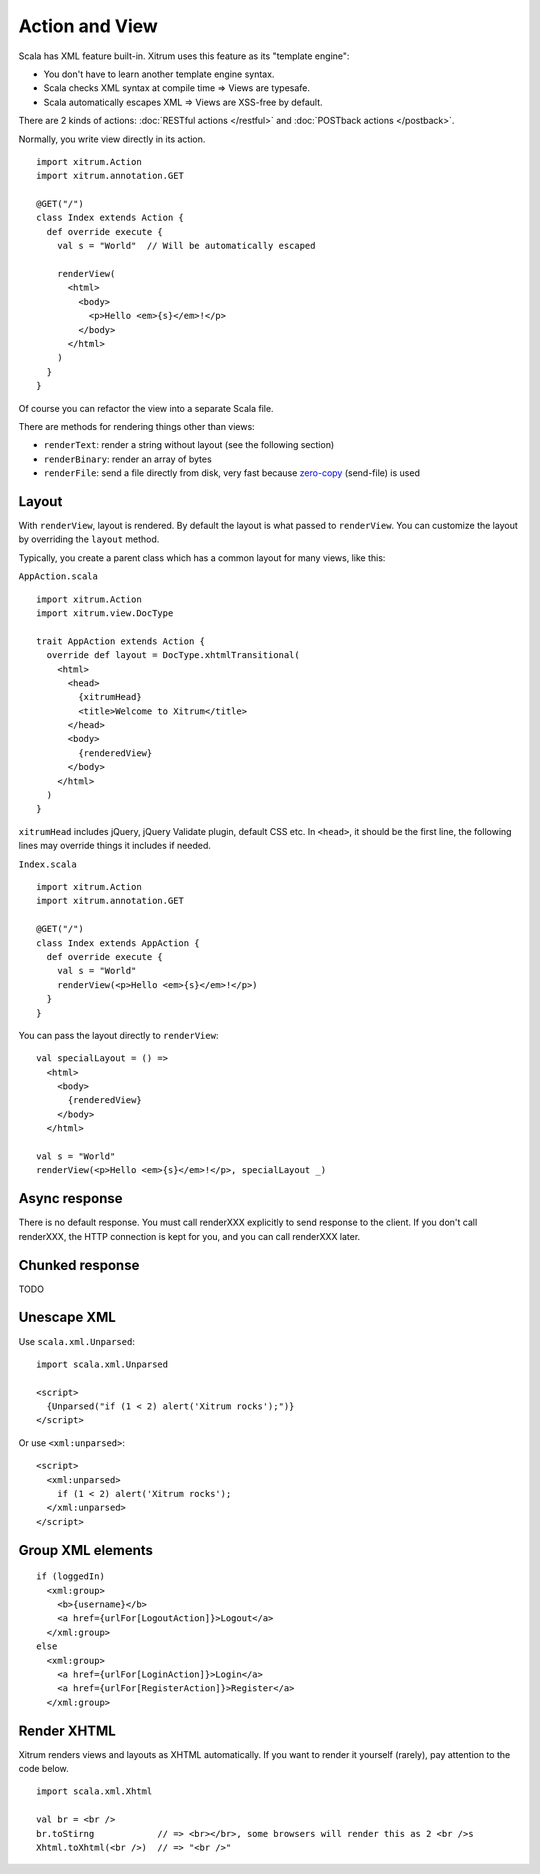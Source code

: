 Action and View
===============

.. image:: http://www.bdoubliees.com/journalspirou/sfigures6/schtroumpfs/s7.jpg

Scala has XML feature built-in. Xitrum uses this feature as its "template engine":

* You don't have to learn another template engine syntax.
* Scala checks XML syntax at compile time => Views are typesafe.
* Scala automatically escapes XML => Views are XSS-free by default.

There are 2 kinds of actions: :doc:`RESTful actions </restful>` and :doc:`POSTback actions </postback>`.

Normally, you write view directly in its action.

::

  import xitrum.Action
  import xitrum.annotation.GET

  @GET("/")
  class Index extends Action {
    def override execute {
      val s = "World"  // Will be automatically escaped

      renderView(
        <html>
          <body>
            <p>Hello <em>{s}</em>!</p>
          </body>
        </html>
      )
    }
  }

Of course you can refactor the view into a separate Scala file.

There are methods for rendering things other than views:

* ``renderText``: render a string without layout (see the following section)
* ``renderBinary``: render an array of bytes
* ``renderFile``: send a file directly from disk, very fast because `zero-copy <http://www.ibm.com/developerworks/library/j-zerocopy/>`_ (send-file) is used

Layout
------

With ``renderView``, layout is rendered. By default the layout is what passed to
``renderView``. You can customize the layout by overriding the ``layout`` method.

Typically, you create a parent class which has a common layout for many views, like this:

``AppAction.scala``

::

  import xitrum.Action
  import xitrum.view.DocType

  trait AppAction extends Action {
    override def layout = DocType.xhtmlTransitional(
      <html>
        <head>
          {xitrumHead}
          <title>Welcome to Xitrum</title>
        </head>
        <body>
          {renderedView}
        </body>
      </html>
    )
  }

``xitrumHead`` includes jQuery, jQuery Validate plugin, default CSS etc.
In ``<head>``, it should be the first line, the following lines may override
things it includes if needed.

``Index.scala``

::

  import xitrum.Action
  import xitrum.annotation.GET

  @GET("/")
  class Index extends AppAction {
    def override execute {
      val s = "World"
      renderView(<p>Hello <em>{s}</em>!</p>)
    }
  }

You can pass the layout directly to ``renderView``:

::

  val specialLayout = () =>
    <html>
      <body>
        {renderedView}
      </body>
    </html>

  val s = "World"
  renderView(<p>Hello <em>{s}</em>!</p>, specialLayout _)

Async response
--------------

There is no default response. You must call renderXXX explicitly to send response
to the client. If you don't call renderXXX, the HTTP connection is kept for you,
and you can call renderXXX later.

Chunked response
----------------

TODO

Unescape XML
------------

Use ``scala.xml.Unparsed``:

::

  import scala.xml.Unparsed

  <script>
    {Unparsed("if (1 < 2) alert('Xitrum rocks');")}
  </script>

Or use ``<xml:unparsed>``:

::

  <script>
    <xml:unparsed>
      if (1 < 2) alert('Xitrum rocks');
    </xml:unparsed>
  </script>

Group XML elements
------------------

::

  if (loggedIn)
    <xml:group>
      <b>{username}</b>
      <a href={urlFor[LogoutAction]}>Logout</a>
    </xml:group>
  else
    <xml:group>
      <a href={urlFor[LoginAction]}>Login</a>
      <a href={urlFor[RegisterAction]}>Register</a>
    </xml:group>

Render XHTML
------------

Xitrum renders views and layouts as XHTML automatically.
If you want to render it yourself (rarely), pay attention to the code below.

::

  import scala.xml.Xhtml

  val br = <br />
  br.toStirng            // => <br></br>, some browsers will render this as 2 <br />s
  Xhtml.toXhtml(<br />)  // => "<br />"
